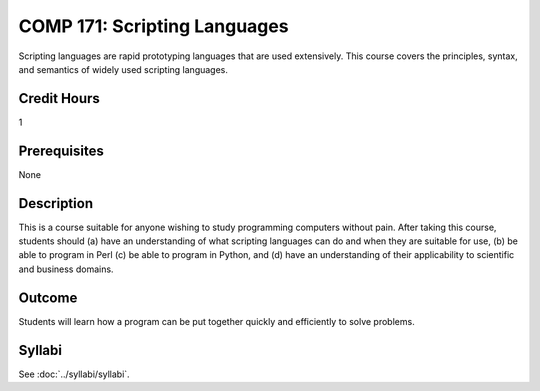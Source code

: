 .. index:: scripting languages

COMP 171: Scripting Languages
=============================

Scripting languages are rapid prototyping languages that are used extensively. This course covers the principles, syntax, and semantics of widely used scripting languages.

Credit Hours
-----------------------

1

Prerequisites
------------------------------

None

Description
--------------------

This is a course suitable for anyone wishing to study programming computers
without pain. After taking this course, students should (a) have an
understanding of what scripting languages can do and when they are suitable
for use, (b) be able to program in Perl (c) be able to program in Python, and
(d) have an understanding of their applicability to scientific and business
domains.

Outcome
----------------------

Students will learn how a program can be put together quickly and efficiently to solve problems.

Syllabi
----------------------

See :doc:`../syllabi/syllabi`.
